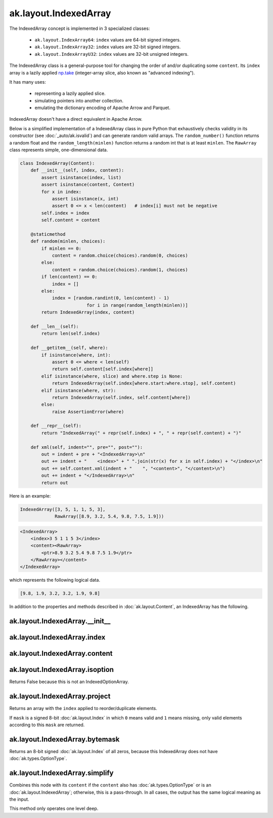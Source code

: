 ak.layout.IndexedArray
----------------------

The IndexedArray concept is implemented in 3 specialized classes:

    * ``ak.layout.IndexArray64``: ``index`` values are 64-bit signed integers.
    * ``ak.layout.IndexArray32``: ``index`` values are 32-bit signed integers.
    * ``ak.layout.IndexArrayU32``: ``index`` values are 32-bit unsigned
      integers.

The IndexedArray class is a general-purpose tool for changing the order of
and/or duplicating some ``content``. Its ``index`` array is a lazily applied
`np.take <https://docs.scipy.org/doc/numpy/reference/generated/numpy.take.html>`__
(integer-array slice, also known as "advanced indexing").

It has many uses:

   * representing a lazily applied slice.
   * simulating pointers into another collection.
   * emulating the dictionary encoding of Apache Arrow and Parquet.

IndexedArray doesn't have a direct equivalent in Apache Arrow.

Below is a simplified implementation of a IndexedArray class in pure Python
that exhaustively checks validity in its constructor (see
:doc:`_auto/ak.isvalid`) and can generate random valid arrays. The
``random_number()`` function returns a random float and the
``random_length(minlen)`` function returns a random int that is at least
``minlen``. The ``RawArray`` class represents simple, one-dimensional data.

.. code-block:: python

    class IndexedArray(Content):
        def __init__(self, index, content):
            assert isinstance(index, list)
            assert isinstance(content, Content)
            for x in index:
                assert isinstance(x, int)
                assert 0 <= x < len(content)   # index[i] must not be negative
            self.index = index
            self.content = content

        @staticmethod
        def random(minlen, choices):
            if minlen == 0:
                content = random.choice(choices).random(0, choices)
            else:
                content = random.choice(choices).random(1, choices)
            if len(content) == 0:
                index = []
            else:
                index = [random.randint(0, len(content) - 1)
                             for i in range(random_length(minlen))]
            return IndexedArray(index, content)

        def __len__(self):
            return len(self.index)

        def __getitem__(self, where):
            if isinstance(where, int):
                assert 0 <= where < len(self)
                return self.content[self.index[where]]
            elif isinstance(where, slice) and where.step is None:
                return IndexedArray(self.index[where.start:where.stop], self.content)
            elif isinstance(where, str):
                return IndexedArray(self.index, self.content[where])
            else:
                raise AssertionError(where)

        def __repr__(self):
            return "IndexedArray(" + repr(self.index) + ", " + repr(self.content) + ")"

        def xml(self, indent="", pre="", post=""):
            out = indent + pre + "<IndexedArray>\n"
            out += indent + "    <index>" + " ".join(str(x) for x in self.index) + "</index>\n"
            out += self.content.xml(indent + "    ", "<content>", "</content>\n")
            out += indent + "</IndexedArray>\n"
            return out

Here is an example:

.. code-block:: python

    IndexedArray([3, 5, 1, 1, 5, 3],
                 RawArray([8.9, 3.2, 5.4, 9.8, 7.5, 1.9]))

.. code-block:: xml

    <IndexedArray>
        <index>3 5 1 1 5 3</index>
        <content><RawArray>
            <ptr>8.9 3.2 5.4 9.8 7.5 1.9</ptr>
        </RawArray></content>
    </IndexedArray>

which represents the following logical data.

.. code-block:: python

    [9.8, 1.9, 3.2, 3.2, 1.9, 9.8]

In addition to the properties and methods described in :doc:`ak.layout.Content`,
an IndexedArray has the following.

ak.layout.IndexedArray.__init__
===============================

.. py:method:: ak.layout.IndexedArray.__init__(index, content, identities=None, parameters=None)

ak.layout.IndexedArray.index
============================

.. py:attribute:: ak.layout.IndexedArray.index

ak.layout.IndexedArray.content
==============================

.. py:attribute:: ak.layout.IndexedArray.content

ak.layout.IndexedArray.isoption
===============================

.. py:attribute:: ak.layout.IndexedArray.isoption

Returns False because this is not an IndexedOptionArray.

ak.layout.IndexedArray.project
==============================

.. py:method:: ak.layout.IndexedArray.project(mask=None)

Returns an array with the ``index`` applied to reorder/duplicate elements.

If ``mask`` is a signed 8-bit :doc:`ak.layout.Index` in which ``0`` means valid
and ``1`` means missing, only valid elements according to this ``mask`` are
returned.

ak.layout.IndexedArray.bytemask
===============================

.. py:method:: ak.layout.IndexedArray.bytemask()

Returns an 8-bit signed :doc:`ak.layout.Index` of all zeros, because this
IndexedArray does not have :doc:`ak.types.OptionType`.

ak.layout.IndexedArray.simplify
===============================

.. py:method:: ak.layout.IndexedArray.simplify()

Combines this node with its ``content`` if the ``content`` also has
:doc:`ak.types.OptionType` or is an :doc:`ak.layout.IndexedArray`; otherwise, this is
a pass-through.  In all cases, the output has the same logical meaning as the input.

This method only operates one level deep.
